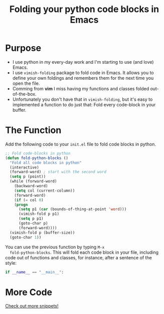 #+TITLE: Folding your python code blocks in Emacs
* Purpose
  + I use python in my every-day work and I'm starting to use (and
    love) Emacs.
  + I use =vimish-folding= package to fold code in Emacs. It allows you
    to define your own foldings and remembers them for the next time you
    open the file.
  + Comming from *vim* I miss having my functions and classes folded out-of-the-box.
  + Unfortunately you don't have that in =vimish-folding=, but it's
    easy to implemented a function to do just that: Fold every code-block in
    your buffer.
*  The Function
  #+caption: Add the following code to your =init.el= file to fold code blocks in python.
  #+BEGIN_SRC emacs-lisp
;; Fold code-blocks in python
(defun fold-python-blocks ()
  "Fold all code blocks in python"
  (interactive)
  (forward-word) ; start with the second word
  (setq p (point))
  (while (forward-word)
    (backward-word)
    (setq col (current-column))
    (forward-word)
    (if (= col 0)
	(progn
	  (setq p1 (car (bounds-of-thing-at-point 'word)))
	  (vimish-fold p p1)
	  (setq p p1)
	  (goto-char p)
	  (forward-word))))
  (vimish-fold p (buffer-size))
  (goto-char 1))
  #+END_SRC
  
  You can use the previous function by typing =M-x
  fold-python-blocks=. This will fold each code block in your file,
  including code out of functions and classes, for instance, after a
  sentence of the style:
  #+BEGIN_SRC python
  if __name__ == "__main__":
  #+END_SRC
* More Code
  [[file:~/rodogi.github.io/code.html][Check out more snippets!]] 
